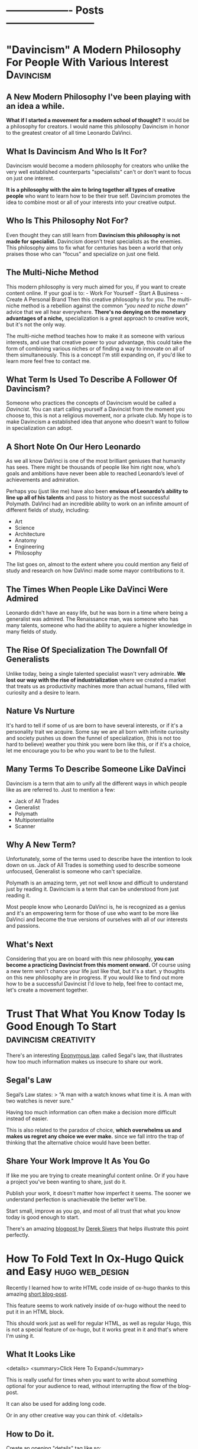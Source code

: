 #+HUGO_BASE_DIR:~/hugo/santiyounger-website
#+hugo_weight: auto
* ------------------- Posts --------------------------
* "Davincism" A Modern Philosophy For People With Various Interest :Davincism:
  :PROPERTIES: 
  :EXPORT_HUGO_SECTION: posts
  :EXPORT_FILE_NAME: davincism
  :EXPORT_DATE: 2020-08-05
  :CUSTOM_ID: Davinci-200803
  :END: 
** A New Modern Philosophy I've been playing with an idea a while.
   *What if I started a movement for a modern school of thought?* It would be a philosophy for creators. I would name this philosophy Davincism in honor to the greatest creator of all time Leonardo DaVinci. 

** What Is Davincism And Who Is It For?
   Davincism would become a modern philosophy for creators who unlike the very well established counterparts "specialists" can't or don't want to focus on just one interest. 

   *It is a philosophy with the aim to bring together all types of creative people* who want to learn how to be their true self. Davincism promotes the idea to combine most or all of your interests into your creative output. 

** Who Is This Philosophy Not For?
   Even thought they can still learn from *Davincism this philosophy is not made for specialist.* Davincism doesn't treat specialists as the enemies. This philosophy aims to fix what for centuries has been a world that only praises those who can "focus" and specialize on just one field. 

** The Multi-Niche Method
   This modern philosophy is very much aimed for you, if you want to create content online. If your goal is to: - Work For Yourself - Start A Business - Create A Personal Brand Then this creative philosophy is for you. The multi-niche method is a rebellion against the common /"you need to niche down"/ advice that we all hear everywhere.
   *There's no denying on the monetary advantages of a niche,* specialization is a great approach to creative work, but it's not the only way.

   The multi-niche method teaches how to make it as someone with various interests, and use that creative power to your advantage, this could take the form of combining various niches or of finding a way to innovate on all of them simultaneously. This is a concept I'm still expanding on, if you'd like to learn more feel free to contact me. 
 
   # add contact 
 
** What Term Is Used To Describe A Follower Of Davincism? 
   Someone who practices the concepts of Davincism would be called a /Davincist./ You can start calling yourself a Davincist from the moment you choose to, this is not a religious movement, nor a private club. My hope is to make Davincism a established idea that anyone who doesn't want to follow in specialization can adopt.

** A Short Note On Our Hero Leonardo
   As we all know DaVinci is one of the most brilliant geniuses that humanity has sees. There might be thousands of people like him right now, who’s goals and ambitions have never been able to reached Leonardo’s level of achievements and admiration.

   Perhaps you (just like me) have also been *envious of Leonardo’s ability to line up all of his talents* and pass to history as the most successful Polymath. DaVinci had an incredible ability to work on an infinite amount of different fields of study, including: 

   - Art 
   - Science 
   - Architecture 
   - Anatomy 
   - Engineering 
   - Philosophy


   The list goes on, almost to the extent where you could mention any field of study and research on how DaVinci made some mayor contributions to it.
 
** The Times When People Like DaVinci Were Admired 
   Leonardo didn't have an easy life, but he was born in a time where being a generalist was admired. The Renaissance man, was someone who has many talents, someone who had the ability to aquiere a higher knowledge in many fields of study.

** The Rise Of Specialization The Downfall Of Generalists 
   Unlike today, being a single talented specialist wasn't very admirable. *We lost our way with the rise of industrialization* where we created a market that treats us as productivity machines more than actual humans, filled with curiosity and a desire to learn.

** Nature Vs Nurture
   It's hard to tell if some of us are born to have several interests, or if it's a personality trait we acquire. Some say we are all born with infinite curiosity and society pushes us down the funnel of specialization, (this is not too hard to believe) weather you think you were born like this, or if it's a choice, let me encourage you to be who you want to be to the fullest. 

** Many Terms To Describe Someone Like DaVinci
   Davincism is a term that aim to unify all the different ways in which people like as are referred to. Just to mention a few:

   - Jack of All Trades
   - Generalist
   - Polymath
   - Multipotentialite
   - Scanner

** Why A New Term?
   Unfortunately, some of the terms used to describe have the intention to look down on us. Jack of All Trades is something used to describe someone unfocused, Generalist is someone who can't specialize. 

   Polymath is an amazing term, yet not well know and difficult to understand just by reading it. Davincism is a term that can be understood from just reading it. 

   Most people know who Leonardo DaVinci is, he is recognized as a genius and it's an empowering term for those of use who want to be more like DaVinci and become the true versions of ourselves with all of our interests and passions.

** What's Next 
   Considering that you are on board with this new philosophy, *you can become a practicing Davincist from this moment onward.* Of course using a new term won't chance your life just like that, but it's a start. y thoughts on this new philosophy are in progress. If you would like to find out more how to be a successful Davincist I'd love to help, feel free to contact me, let's create a movement together.
**  COMMENT 
**** Blog Post properties  
     first draft written in <2020-07-31 Fri>
**** blog post Todo
***** links add links for the Multi Hyphened Method add links for Refuse To Choose
**** Index Card Notes Used # [[file:20200718095121-polymath.org][polymath]] # [[file:24,0-multipotentialite.org][multipotentialite]] # [[file:24,1-multipotentialite_Davinci.org][multipotentialite example DaVinci]] Consulting call
* Trust That What You Know Today Is Good Enough To Start :davincism:creativity:
  :PROPERTIES:
  :EXPORT_HUGO_SECTION: posts
  :EXPORT_FILE_NAME: trust_what_you_know
  :EXPORT_DATE: 2020-08-06
  :END:
  There's an interesting [[#eponymous-200806][Eponymous law]]. called Segal's law, that illustrates how too much information makes us insecure to share our work.
** Segal's Law
   :PROPERTIES:
   :CUSTOM_ID: segals-law-200806
   :END:
 Segal’s Law states:
> “A man with a watch knows what time it is. A man with two watches is never sure.”

 Having too much information can often make a decision more difficult instead of easier.

 This is also related to the paradox of choice, *which overwhelms us and makes us regret any choice we ever make.* since we fall intro the trap of thinking that the alternative choice would have been better.
 
** Share Your Work Improve It As You Go
  If like me you are trying to create meaningful content online. Or if you have a project you've been wanting to share, just do it.

  Publish your work, it doesn't matter how imperfect it seems. The sooner we understand perfection is unachievable the better we'll be.

  Start small, improve as you go, and most of all trust that what you know today is good enough to start.
  
  There's an amazing [[https://sive.rs/infinity][blogpost ]]by [[https://sive.rs][Derek Sivers]] that helps illustrate this point perfectly. 

* How To Fold Text In Ox-Hugo Quick and Easy                   :hugo:web_design:
  :PROPERTIES:
  :EXPORT_HUGO_SECTION: posts
  :EXPORT_FILE_NAME: folding_website_sections
  :EXPORT_DATE: 2020-08-07
  :CUSTOM_ID: folding-200807
  :END:
 # collapse and expand,
 # better title: How to make collapsable text in HTML
Recently I learned how to write HTML code inside of ox-hugo thanks to this amazing [[file:~/Zotero/storage/289Z3CW7/hugo-raw-html-shortcode.html][short blog-post]].

This feature seems to work natively inside of ox-hugo without the need to put it in an HTML block.

This should work just as well for regular HTML, as well as regular Hugo, this is not a special feature of ox-hugo, but it works great in it and that's where I'm using it.

** What It Looks Like
   
 <details>
 <summary>Click Here To Expand</summary>
 
This is really useful for times when you want to write about something optional for your audience to read, without interrupting the flow of the blog-post.

It can also be used for adding long code.

Or in any other creative way you can think of.
 </details>
 
** How to Do it.
 Create an opening "details" tag like so:
#+BEGIN_SRC
<details>
#+END_SRC 

Define the text you want it to show with "summary" tag like so:
#+BEGIN_SRC
<summary>
#+END_SRC 
write what you want to display as a folding title and then close the "summary" tag.

#+BEGIN_SRC
</summary>
#+END_SRC 
Insert all the text you want to insert.

And then close the "details" tag.

#+BEGIN_SRC
</details>
#+END_SRC 

** This Is How The Code Would Look Like


    #+BEGIN_SRC
    <details>
    <summary>Write What You Want To Display Here</summary>
   The content you want to unfold goes in here.
    </details>
  #+END_SRC

** And This Is What It Would Look Like For The User
   <details>
   <summary>Write What You Want To Display Here</summary>
   
  The content you want to unfold goes in here.
   </details>

   Of course you get the benefits of using this feature when the content inside of it is longer and worth unfolding.

   The following is [[https://hipsum.co][Hipster Ipsum]] it's like Lorem Ipsum but hipster, unfold at your own risk!
   <details>
   <summary>Hipster Ipsum</summary>
   
   Fanny pack squid ramps, hammock blog 90's portland shaman poutine shabby chic craft beer.
   
 Activated charcoal taxidermy pork belly chia godard pickled franzen unicorn bushwick adaptogen flannel sriracha. 

Copper mug pop-up chicharrones umami, woke godard shaman four dollar toast art party twee PBR&B knausgaard yuccie post-ironic. 

Truffaut chambray vape, sriracha cred man braid sartorial live-edge direct trade. Squid woke hoodie letterpress normcore biodiesel.
   </details>
 
  That's all folks, hope you found this helpful.

* Eponymous Law
:PROPERTIES:
:EXPORT_HUGO_SECTION: posts
:EXPORT_FILE_NAME: eponymous
:CUSTOM_ID: eponymous-200806
:END:
   Eponymous law refers to a  concept that is named after a person, place or thing. Perhaps the most common example is *Murphy's Law:*
> "Anything that can go wrong will go wrong".
   
 
There are several amazing laws like this.


This page is my work in progress place to link to different eponymous laws mentioned in my blog.
 - [[*Segal's Law][Segal's Law]]
  
* -----------------Main Pages------------------------
* About
  :PROPERTIES:
  :EXPORT_HUGO_SECTION: ./
  :EXPORT_FILE_NAME: about
  :EXPORT_DATE: 2020-08-02
  :END:
  
Hey my name is Santi.
 [[file:../static/about/about-me-1-big.jpg]]

I am a Jack of All Trades with several interests. Yet they all have one thing in common.
I learn to create and I create so that I can learn.

Here are some of my top interests:

- Stoic Philosophy
- Note Taking Systems
- Polymath
- Web-Design
- Linux
- Film-making 
- Animation
- Photography
- Constructed Languages
- Street Magic
 
here's a quick list of weird ways to describe myself.

- Lover of wisdom
- Ideas aficionado
- Obsessive learner
- Devoted life-liver
- Creativity enthusiast
- Lifestyle philosopher
- And a learn as you teach kind of guy

If That Didn't Make You Roll Your Eyes, Wait There's More...
I could tell you:

- what I studied
- where I'm from
- where I live
- etc...
 
At the end of the day none of those things define who I am.

** The Way We Introduce Ourselves Is Based On Boring Tags
 Yes, we can describe the boring stuff if we wish, but most of those tags are things we do, they are not who we are.

 So if you are going to use tags, then make them interesting.

 Write something ridiculously epic.

*** I am a ---(fill in epic list)---
 I challenge you to write a ridiculous description like the one I made. Send me an email and introduce yourself that way.


 Name the subject line of the email:
 Epic Intro ---Insert your name---

* 
  :PROPERTIES:
  :EXPORT_HUGO_SECTION: ./
  :EXPORT_FILE_NAME: _index
  :EXPORT_DATE: 2020-08-02
  :END:
 Hey There, my name is Santi, you can make the most of this website by exploring different categories below.
** [Davincism]({{< relref "tags/davincism" >}})
   
   <details>
   <summary>What is This Category About?</summary>
   
In this Category I explore what it's like to be *A Jack of All Trades in a Specialized World.* Davincism is a term I use to bring together those of us who want to become modern versions of Leonardo DaVinci.

*** What You'll Learn
 I share what I've learned on how to successfully manage multiple projects, passions and income streams. My aim is to help yo be more of you who truly are.
   
 Explore this category:
[Davincism]({{< relref "tags/davincism" >}})
    </details>

** [Web-Design]({{< relref "tags/web-design" >}})
   <details>
   <summary>What is This Category About?</summary>
  
   Just like more people, I've gone through all times of platforms to design websites. I am finally happy using an amazing set-up with hugo.
   
 Explore my thoughts on 
[Web-Design]({{< relref "tags/web-design" >}})
    </details>
   
    </details>
** [Creativity]({{< relref "tags/creativity" >}})
* Podcast
  :PROPERTIES:
  :EXPORT_HUGO_SECTION: ./
  :EXPORT_FILE_NAME: podcast
  :END:
** [[#creative-stoic-200831][The Creative Stoic Podcast]]
 # ** [The Creative Stoic Podcast]({{< relref "creative" >}})
* The Creative Stoic Podcast
  :PROPERTIES:
  :EXPORT_HUGO_SECTION: /creative-stoic
  :EXPORT_FILE_NAME: pod_creative
  :CUSTOM_ID: creative-stoic-200831
  :END:
  
  {{< rawhtml >}} 
    <p id="pod-apps"><a href='https://podcasts.apple.com/us/podcast/time-flies-philosophy-podcast/id1406127427'>iTunes</a> // <a href='https://open.spotify.com/show/1DNVq7jHDb2OmTgsGvXdlp'>Spotify</a> // <a href='https://podcasts.google.com/?feed=aHR0cHM6Ly9hbmNob3IuZm0vcy81MjY0NGY0L3BvZGNhc3QvcnNz'>Google Podcasts</a> //<a href='https://anchor.fm/time-flies/'>Anchor &amp; More</a></p><hr>
    
    The overlap between Stoic philosophy and creativity.

My mission will not end until philosophers become creative and creatives become philosophers.
* Contact Me
  :PROPERTIES:
  :EXPORT_HUGO_SECTION: ./
  :EXPORT_FILE_NAME: contact
  :END:
  
  {{< contact-form >}}

  {{< social >}}
* Now
   :PROPERTIES:
   :EXPORT_HUGO_SECTION: ./
   :EXPORT_FILE_NAME: now
   :END:
** Rebuilding My Website
I've been working for the past month on rebuilding this website. It used to be hand-coded on pure HTML and CSS, but the time it took me to maintain that system was not sustainable.

Now I'm super happy with my new set up. (which is still under construction.)

I use [[https://orgmode.org/][Org mode]] in [[https://www.spacemacs.org/][Spacemacs]] to write and organize everything. I export everything to this website with [[https://ox-hugo.scripter.co/][ox-hugo]], with the help of the [[https://gohugo.io/][Hugo]] theme called [[https://themes.gohugo.io/hugo-theme-color-your-world/][Color Your World]].

If you want to learn more about how I use this tools feel free to send me a message.

** Previous Updates
    {{< rawhtml >}}
  <details>
  <summary>Previous Updates: 2019 December</summary>
  {{< youtube gwzT5rV-404 >}}
    <h2>Creations</h2>
    <ul>
    <li>Writing and editing daily.</li>
    <li>Learning HTML and CSS to build my own website (this one). </li>
    <li>Building an epic, unconventional newsletter for you (Coming soon).</li>
    <li>Filming and editing videos for YouTube (Coming soon &#128284;).</li>
    <li>Editing podcast interviews.</li>
    <li>Working on a secret epic side-project for modern Stoics.</li>

    </ul>
    <h2>Personal</h2>
    <ul>
    <li>Just finished my Master&#39;s degree. No more University ever again!</li>
    <li>Dedicating 95% of my day to everything mentioned above.</li>

    </ul>
    <h2>Struggles</h2>
    <ul>
    <li>I have too many ideas, not enough time and money to achieve them all.</li>
    <li>I&#39;ve been unsuccessfully applying for jobs for months. </li>

    </ul>
    <p><em>(I need a day job to help sustain everything I&#39;m creating, until I can make a living out of what I create.)</em></p>
    <ul>
    <li>I want to achieve it all at once.</li>

    </ul>
    <h2>Learning</h2>
    <ul>
    <li>Reading &#39;Perennial Seller&#39; by Ryan Holiday.  <sup> <a href='http://perennialseller.com/'>&#128213;</a> </sup></li>
    <li>Going through Sean Wes&#39; amazing online courses. <sup> <a href='https://seanwes.com/membership/'>&#128187;</a></sup></li>
    <li>Almost done reading &#39;Head First HTML and CSS&#39;. <sup> <a href='https://www.oreilly.com/library/view/head-first-html/059610197X/'>&#128211;</a></sup></li>
    <li>Just finished &#39;Walden&#39; by Thoreau. Still need to organize notes. <sup> <a href='https://www.walden.org/thoreau/'>&#128215;</a> </sup></li>
    <li>I need to re-watch &#39;The Dead Poet Society&#39; it&#39;s a beautiful film. I&#39;ve been watching clips of it on YouTube. <sup> <a href='https://www.youtube.com/watch?v=H2xX_jf5qAI'>&#128252;</a></sup></li>
    <li>About to start reading &#39;The Dip&#39; by Seth Godin. <sup> <a href='https://seths.blog/category/the-dip/'>&#128216;</a> </sup></li>

    </ul>
    <hr />
    <p>&nbsp;</p>
    <p>This is a Now page inspired by the amazing Derek Sivers&#39; project <a href='https://nownownow.com/about'>&#128223;</a></p>
  {{< /rawhtml >}}

  </details>
* ----------------- Drafts --------------------------
* TODO Philosopher's Walk 30 Day Challenge
:PROPERTIES:
:EXPORT_HUGO_SECTION: posts
:EXPORT_FILE_NAME: walk-think
:CUSTOM_ID: eponymous-200806
:END:
** Day 1
  - after-walk mood: 7.5
  - distance (km): 1.2
  - distance (mi): 0.75
  - duration (mins): 25
  - pre-walk mood: 6
  - mood improvement %: 15
  - type: alone
   
***  code
#+BEGIN_SRC elisp     
pre-walk mood: 6
after-walk mood: 7.5
distance (km): 1.2
distance (mi): 0.75
duration (mins): 25
mood improvement %: 15
type: alone
#+END_SRC 


    I just got back from my first walk. It was an awesome experience I can't remember the last time I walked for it's own sake.
   I usually walk for one of the following purposes:

   - to get somewhere
   - dog walk

** Day 2 
   I had a bit of a stressful walk, it started alright and it was great to be out after a busy day. In the middle of the walk I remembered I need to sort out some freelance tax stuff urgently, so I was anxious to go back home quickly to sort it out.

Thankfully, since I was walking my dog Zizu with my girlfriend I had a nice talk with her and did the best to relax. Now that I am hope I sorted taxes out and feel a better. I can't wait for tomorrow's walk though.
** Day 3
   Walk in nature with girlfriend, mom and my dog Zizu, amazing experience much needed.
** Thoughts
   I didn't try to purposefully think about any problem in particular. Naturally my urge to turn everything I do into some creative idea lead me down a strange path.

I wanted to do this 30 day walk challenge to build the habit of walking. I thought it would be cool to write a blogpost about my experience.
This quickly got out of control into the following thoughts.

- I can track my daily thoughts
- I can measure data on things like time, distance
- I can go even further, tracking my mood per day

  It quickly got out of hand into the full fledged blogpost that you are reading right now.
 
** Rules
  - No phone allowed
  - Most walks in the week need to be alone
   
    
** COMMENT
*** Process to import properties
:stats-example:
 pre-walk mood: 6
 after-walk mood: 7.5
 distance (km): 1.2
 distance (mi): 0.75
 duration (mins): 25
 mood improvement %: 15
 type: alone
 :end:

put numbers in table in notion, export it as md and then remove the numbers if needed. 

* TODO Found my tool for teaching 
  I've been obsessed about creating an advanced note-taking system. This is more than simple notes, it's a knowledge base for creative people.

I've spent the past couple of years exploring all types of apps and tools. Like most people I've gone through using things such as EverNote, OneNote and all these popular apps. After going hardcore into finding something more powerful I ended up learning everything I could about power user tools made for programmers such as Vim and Emacs.

I'm actually building this website from emacs (more specifically Spacemacs with hugo and ox-hugo) I've come a long way. 

I've come to a place where I use tools such as the all powerful org-mode in emacs with the most powerful package called org-roam. Now that I've come to the point where I want to teach everything I know for someone who wants to build a powerful knolwdge base out of their notes, I realize the huge task it would be to teach tools such as vim and emacs. 

I've been exploring tools that offer power user features, but are also user friendly for someone starting out.

I've been looking for the following essential features:

- Future Proof (You own your files)
- Vim Keybindings (Power user shortcuts to never touch the mouse)
- Interconnection of notes (For building a non-hierarchical system which replicates the way our brain works
- bidirectional linking (backlinks)

I think I finally found the tool I'll use to teach everything I know to creative people who are non-programmers who want to become power users when it comes to building their second brains, digital garden or personal wiki.

The tools is Obsidian. You'll be hearing more about my lunch course teaching everything I know using this amazing tool.

* TODO Can We Go Back To A Better Internet?
  :PROPERTIES:
  :EXPORT_HUGO_SECTION: posts
  :EXPORT_FILE_NAME: modern_internet
  :EXPORT_DATE: 2020-08-06
  :EXPORT_HUGO_CUSTOM_FRONT_MATTER: :summary Writing hugo post in Emacs org.
  :END:
  In open-source software there's the idea of rollback version, this means that if you use a particular software and the developers make version 2.0 you have the choice to go back to version 1.0 if you want to.

Imagine what it would be like if we could do that with the internet as a whole. I'm talking about a point in time where you could watch a video online without being advertised and click-baited every 5 seconds.

** Internet Version 1.0

Internet v.10 consist of a time where you could search for something online without ending up with the feeling that you are doing everything wrong,* and that your life we'll forever be a mess if you don't get a personal coach.
 
*What if we went back to this Internet version 1.0, would that make a better world?*

 I'm not sure, it wouldn't allow so many people to seek independance by starting their online businesses. The Internet back there wasn't the interconnected web of knowledge that now is.

Perhaps the lack of mentally destructive social media is the best feature of version 1.0
 
** Internet Version 2.0

    Version 2.0 is a money making machine, if you want to find blogs that are made for the love of knowledge and sharing thoughts, you might have to make your way to the depths of the Internet, in order to find something great. *Most online content is made with the intention to be monetized.* 

** What Can We Do About It?
I am no exception to some inherent parts of version 2.0. I want to share what I create, *I want to help people who are interested in the same things as I am, and I want to be more independent.* 

Creating content online and finding an ethical way to monetize it, is a great feature to empower people to create. Unfortunately there's a lot of ways in which this can go wrong.

** We Can't Go Back To Version 1.0, So What Can We Do?

 Perhaps we'll never be able to roll-back to version 1.0, so we might as well talk about how to improve our use of version 2.0

 This is something that I'm still trying to find out, some of the questions that content creators must as are:
 
** Questions For Creators

 - How can I build a brand founded on trust?
 - How can I be more authentic with my work?
 - If I want to make a living out of this, how can I make it in an ethical way?
 
** Questions Consuming Online Content
 - Am I getting value from the content I consume online?
 - Is the Internet helping me achieve what I want, or is it distracting me too much?
 - Do I feel empowered by my use of the Internet, or am I constantly feeling inadequate?
   

  Only by asking better questions can we merge version 1.0 and 2.0 together, into something that benefits as, both as creators and learners.

** Inspiration For This Post
  
 I was going through [[https://www.taniarascia.com/another-website-redesign/][Tania Rascia's]] amazing blog and I came across [[https://www.taniarascia.com/another-website-redesign/][this blogpost]] in it she talks about how the old Internet used to be. She also talks about delivering free content without ads to an audience, just because she loves to create.

 I think here philosophy on content creation is admirable, a lot of her content is on web-development and programming, if you are interested in that kind of awesome stuff, I highly recommend [[https://www.taniarascia.com/another-website-redesign/][checking out her website.]]
* TODO How To Add HTML To Your Hugo Website  
  :PROPERTIES:
  :EXPORT_HUGO_SECTION: posts
  :EXPORT_FILE_NAME: html_in_ox_hugo
  :EXPORT_DATE: 2020-08-07
  :CUSTOM_ID: html-in-ox-hugo-200807
  :END:
    
 Ever since I decided to redesign my website with ox-hugo, my mind has been blown.

I've had to work with a couple of workarounds to do exactly what I need.

Among this things I wanted to find a way to include HTML into my org-file.

Initially I thought I'd be able to get away with the following due to org-mode functionality.

~#+BEGIN_SRC HTML~

I'd write HTML code in between this tags.

~#+END_SRC~


*Of course this didn't work* since ox-hugo exports to markdown and markdown doesn't support this feature.

** How To Do It?

I wasn't able to find anything in the documentation, but thanfully I stambled upon an amazing [[file:~/Zotero/storage/289Z3CW7/hugo-raw-html-shortcode.html][short blog-post]], which taught me exactly how to include HTML. This tutorial is made with Hugo using Markdown, thankfully it works exactly the same for ox-hugo without any extra steps.

The following steps are fully attributed to the author of the blogpost [[https://anaulin.org][Ana Ulin]], so thanks to Ana for this.

The way to do it is how to your hugo directroy 
in my case I have mine in

/home/user/hugo/santiyounger

go to layouts

in there create a new folder called "shortcode"

then create a file and call it rawhtml.html 

edit the file with your favorite editor ;) 
and add the following to it:

#+BEGIN_SRC
<!-- raw html -->
{{.Inner}}
#+END_SRC 

now go to your org mode file where you edit your ox-hugo webiste.

Choose a place where you want to insert some HTML
open the HTML with:

~{{< rawhtml >}}~
and end it with:
~{{< /rawhtml >}}~

# I need  to define <code> inside my css to achieve this

 I found this extremely useful for migrating my old blog-posts into this new ox-hugo website set-up, since most of my old content was formatted in in HTML. 
 
Of course the reason why you might need this is to work with css. Which is one of the biggest reasons to set this up.

 
# the blog supports webmentions, I'll do this once website is live.
* TODO 60-Minute Consulting On Your Project
  :PROPERTIES:
  :EXPORT_HUGO_SECTION: posts
  :EXPORT_FILE_NAME: consulting
  :END:
If you want to [[*Let's Do It][schedule an hour]] to discuss your projects and ideas I'd love to be of service.

- Productivity Systems
- Business Ideas
- Content Creation Advice

  # this is inspired from  https://joelhooks.com/consult
** Specific Topics
I am a Jack of Trades, with a holistic mixture of interests, ranging from practical philosophy to computer nerdy stuff.

 If you've found my website thanks to a very specific interest, then I can help you with that too.

*Some Examples Are:*
- Note-Taking Systems
- Web-Design
- Being a Successful Jack of All Trades

** Frequently Asked Questions
**** I'd Love To Hire You, But I Don't Have To Time To Schedule A Call?
I get you, our lives get busier and busier, part of what I can help you with is develop strategies to use your time more efficiently, so that you can free your time to achieve your goals.

If you'd like to hire me, but don't have time for a video call, then reach out to me, *we can plan an email based consulting method that fits with your schedule.*
**** What Types of Topics Will We Cover?
My objective is to help you achieve your goals, we'll talk about the problems you'd like to solve for your own projects. 

Where I can contribute most is in providing ideas, resources, tools and the mindset needed to help you create a system that will allow you to go where you want to go.   

**** Who is This For?
I love to work with creative people with all types of interesting projects. 

I particularly love working with other Jacks of All Trades, people who have ideas for several side projects, or want to find a way to make several projects work all at once.    

** Let's Do It
   :PROPERTIES:
   :CUSTOM_ID: consulting-form-200808
   :END:
  
*Just Send Me A Message Explaining What I can Help You With* 

After reading your application. I'll provide scheduling options and custom pricing depending on your particular needs.

  {{< contact-form >}}
  
* TODO Work life Balance
:PROPERTIES:
:EXPORT_HUGO_SECTION: posts
:EXPORT_FILE_NAME: work_life_balance
:EXPORT_DATE: 2020-08-01
:EXPORT_HUGO_CUSTOM_FRONT_MATTER: :summary Writing hugo post in Emacs org.
:END:
** Intro
  Why are we encouraged to separate life and work?
It makes sense on the surface, but why should they be so separate?

Is it healthy to devide ourselves into two?
Should we then have two moralities? The Professional one, and the individual one?

** Why is work life balance such a popular concept
Work life balance is a side effect of a society that doesn't enocurage us to do what we love for a living, nor does it push us to show more of who we are into our work.

Therfore we are often encpuraged to divide our proffessional lives from our personal one. 

** Modern enterprise
Thankfully there are a lot of companies, that have started to wake up to the fact that their employees are humans, but here in Ecuador South America where I live, I think this reality is still very distant.
** Falling victim for the system
If you've fallen victim of the system, then you must abosilutly separate your work from your life, to remain mentally sane, but what if you want to find a way to integrate more of who you are into the work that you do?

** enjoying work
It might sound insensite to say this, but shouldn't we strive for enjoying our work for it's own sake rather than to simply make money to survive. Granted there's a lot of people in the world who still need to work really hard so that they can put a bread in the table, that is a reality, but there's a lot of people just strive for what other people want (money and fame) rather than search for fullfilment into ones work.

If you want to integrate more of who you are into your work, you are not alone, let's figure out what steps to take.

** Sciene and energy to work
In thermochemistry there's a difference between exergonic and endergonic reaction:

**Exergonic:** You need to keep adding energy to keep the process running.
**Endergonic:** The process continues after it's been triggered and even generates energy of it's own.
This is the difference between:

*Being Pulled vs Pushing Forward*

Being pulled forward to do our work through a satisfying process.

** Independance
   I've studied a lot of practical philosophy, mostly Stoicism and I've learned that the main reason why we suffer is when we try to control what's outside of our control.
   
It doesn't matter who you work for, as long as you work for someone else, you are putting a lot of your time in someone else's hands. Not every job is bad, perhaps you are one of the lucky few who works in an amazing evironment, but I believe that for most people the solution is to put more of your work into your own hands.

This isually implies finding a way to be more independant. Freelance, starting a business, coaching, writting and many other things might be the solution towards more autonomy.

Yet all of this things are scary. Finding a way to find fiancial autonmy is a process for which one blog post will not suffice.

One of the best resources I've ever found on the transition between day job towards autonomy is a book by one of my mentors Sean Wes overlap
# link overlap 

** Blog Post info
*** Blog Post properties
    first draft written in
    <2020-07-31 Fri>
*** blog post Todo 
**** links
     link overlap
*** Index Card Notes Used
    # [[file:5,0-let_the_work_carry_you_forward.org][Let the Work Carry You Forward]
* TODO Episode 54
  :PROPERTIES:
  :EXPORT_HUGO_SECTION: creative
  :EXPORT_FILE_NAME: tcs_ep_54
  :END:
  
  {{< rawhtml >}} 
  <iframe src="https://anchor.fm/time-flies/embed/episodes/54--The-Philosophy-Behind-Time-Tacking-eemm3i" height="102px" width="400px" frameborder="0" scrolling="no"></iframe>
  {{< /rawhtml >}} 
  
  {{< rawhtml >}} 
    <!--- hEADING-->
    <p id="section-title">The Creative Stoic Podcast</p><hr>
    <p id="pod-apps"><a href='https://podcasts.apple.com/us/podcast/time-flies-philosophy-podcast/id1406127427'>iTunes</a> // <a href='https://open.spotify.com/show/1DNVq7jHDb2OmTgsGvXdlp'>Spotify</a> // <a href='https://podcasts.google.com/?feed=aHR0cHM6Ly9hbmNob3IuZm0vcy81MjY0NGY0L3BvZGNhc3QvcnNz'>Google Podcasts</a> //<a href='https://anchor.fm/time-flies/'>Anchor &amp; More</a></p><hr>


    <p id="section-title">&#35;54 -The Philosophy Behind Time Tacking<p>


<div class="pod-container">
	<iframe src="https://anchor.fm/time-flies/embed/episodes/54--The-Philosophy-Behind-Time-Tacking-eemm3i" height="102px" width="400px" frameborder="0" scrolling="no"></iframe>
</div>

<article>
<p><strong>Time tracking is one of those things that can drastically improve our productivity level.</strong> Yet, not enough of us do it. In this episode I talk about the advantages of time tracking and why you should do it.</p>
<p><strong>I recommend </strong><a href="https://toggl.com/">Toggl</a> <strong>my tool of choice when it comes to efficient time tracking.</strong></p>
</article>
{{< /rawhtml >}} 

Episode 1
* TODO Episode 1
  :PROPERTIES:
  :EXPORT_HUGO_SECTION: creative
  :EXPORT_FILE_NAME: tcs_ep_1
  :END:
  test
Episode 1
* TODO Keeping Track of Words, and writing as a habit 
  
# Show table of contents for someone olny here for notion, write a heads up on skipping sections

In 2018 I was inspired by [[https://seanwes.com/about/][Sean McCabe]] to write more, way more. His philosophy entails that *writing is the process where any form of creation begins.* 

** It All Starts With Writing 
   
It doesn't matter what you do, whether that's blogging, video-editing, art or any other creative field it all starts with writing.

If you want to make a film you have to write a script. If you want to give a talk you have to write it first.

It starts with writing and before that that it starts with a solid system of note-taking.

"Notes aren't a record of my thinking process. They are my thinking process."

–Richard Feynman

# give more examples
** Are There Any Exceptions Where Writing Can Be Skipped?

 Most outputs of creative expression start with writing. But you may ask. What if I make YouTube videos can't I just skip the writing part? Yes, you can, but the quality of your thinking and of your outcome will drastically improved if you at least outline what you'll say. 

 It's the same thing for podcasting for instance. I've done over 50 episodes on Stoic Philosophy for my main podcast. A lot of the old episodes where unscripted, but the quality of my thoughts and ideas are far superior when I at least outline my thinking process.

 I'd love to expand on the advantages of writing as part of your creative process, but that is part of a further conversation I wish to follow.
 # link to other articles or tags 
   
*** Writers Write   
 Painters paint, photographers take photos and writers write. You don't need to call yourself a writer in order reap its benefits. If I already convinced you that writing is the place where your creative process starts then now we must talk about quantity and quality.

*** Quantity Produces Quality
 A lot of us often debate about quality vs quantity, it's a common debate we don't want to sacrifice the quality of our work because we fear we'll be seen as bad creators. Truth is that quantity produces quality. The more you do something the better you'll get at it.

 The more you write the better of a writer you'll become, the more of your work you put out there for others to observer, the more productive feedback you'll get and the faster you'll improve.
   
*** Why Track The Amount Of Words I Write?
   
 Is it necessary to track the amount of words you write, per day, month year or even decade? The way I see this is as a motivational tool, a reminded that I'm putting the work. Whenever I feel demotivated or frustrated at my work at least I can see how many words I've written in the months so far and feel a sense of motion towards my goals.

 # write more about the nerdiest of tracking data as a fun hobby
*** Tracking Daily Word Count
 Considering that you've been convinced of the advantages of tracking your daily word count, now it's time to consider how to achieve this.

 - Spacemacs
 - Notion
 
*** What is Spacemacs?
   Spacemacs is a combination of the 2 most powerful tools created by humans, this are Vim and Emacs. This programs are most commonly used by programmers, but writers and content creators are really missing out, unfortunately it takes a learning curve, but once you learn the power of this tool, there's no going back. Your productivity level will sky rocket.

 The fact that it's open source and free means that everything you write in it is 100% yours. Since it relies on writing in plain text, you can be sure that everything you write today is accessible to you in the coming 50 years and more.

 # plug consulting on spacemacs for writers

 # write about spacemacs as a replacement to scriviner 
   
*** What Is Notion?
 Notion is a note-taking app with infinity functions such as
 - Content Management System
 - Air-tables (spreadsheets on steroids)
 - Task Manager
 
 In some ways it's a user friendly version of the power-tools I mentioned above like Emacs and Spacemacs, but with some amazing features that makes it 10x more accessible to beginners and even useful for power users.

 The reasons to use Notion instead of spacemacs is

 - for collaboration with others.
 - Spreadsheets on steroids
 
  With the function of spreadsheets on steroid (called databases in notion) we can make a table to keep track of our daily words and create formulas to get words per week, month, year.
 
*** Using your writing app to keep track of word count   

 How does this process look like on daily basis.

 1. I write my content
 2. I create a temporary document called word count
 3. I copy past what I write on the day to my word count document
 4. I write down in Notion the word count number at the end of the day.
 
 I do this in spacemacs, my process involves a power feature of spacemacs called org-capture, while allows to quickly send text to a specific document.

 At the end of the day I see how many words I've pasted into this temporary document. I write down the final number and delete the file to have it read for the next day.

   
  # spacemacs consulting
 # notion consulting

*** Common Issues
   
 There's still one common issue that I'm working on solving with this current workflow. 
 What if I'm editing and adding new words to a previous piece of work?

 Then the word count isn't so obvious, it would be hard to keep track of which words were written today and which one's where written in a previous day.

 I'm sure that spacemacs has either a function, package or way to track daily words. Even if there's nothing pre-made as I improve my skill to write code (elisp) I can configure something that works for me.

 In the meantime I am okay with having my daily word count being inexact and mostly an approximation, at least for now.


*** But Wait I don't use Spacemacs?
   
 Spacemacs is like I mentioned before a power user tool that will completely change the way you think about inputting text into your computer. Writers can have drastic benefits by learning to use it.

 Yet I must admit I did have to spend hour on end in order to learn how to use it. I got myself deeper into programming and configuring things to my liking, it quickly became an obsession. 

 # If it still calls your attention I currently offer consulting for


 # plug Zettlr and consulting stuff / online course

*** COMMENT
    Additional subheadings
**** Using Notion to optimize the process
**** Documenting The Process
   
* ----------------- Tests ---------------------------
* TODO Test
:PROPERTIES:
:EXPORT_HUGO_SECTION: posts
:EXPORT_FILE_NAME: test
:EXPORT_DATE: 2020-09-02
:END:
** Time Tracking
** DONE Episode 11                                              :timetracked:
*** Tracking Working Time
  #+BEGIN: clocktable :scope subtree :maxlevel 2
  #+CAPTION: Clock summary at [2020-09-03 Thu 08:48]
  | Headline       | Time       |      |
  |----------------+------------+------|
  | *Total time*   | *1d 10:11* |      |
  |----------------+------------+------|
  | JSP Project    | 1d 10:11   |      |
  | \_  Episode 11 |            | 2:51 |
  | \_  episode 17 |            | 3:17 |
  | \_  Episode 19 |            | 3:32 |
  | \_  Episode 16 |            | 2:40 |
  | \_  Episode 13 |            | 3:03 |
  | \_  Episode 15 |            | 2:29 |
  | \_  Episode 20 |            | 2:26 |
  | \_  Episode 18 |            | 1:43 |
  | \_  Episode 25 |            | 2:44 |
  | \_  Episode 24 |            | 2:09 |
  | \_  Episode 21 |            | 2:43 |
  | \_  Episode 27 |            | 2:19 |
  | \_  Episode 26 |            | 2:15 |
  #+END:
*** Episode 11 
  #+BEGIN: clocktable :scope subtree :maxlevel 3
  #+CAPTION: Clock summary at [2020-09-03 Thu 08:51]
  | Headline                               | Time   |      |      |
  |----------------------------------------+--------+------+------|
  | *Total time*                           | *2:51* |      |      |
  |----------------------------------------+--------+------+------|
  | \_  Episode 11                         |        | 2:51 |      |
  | \_    Tracking Working Time            |        |      | 1:51 |
  | \_    Tracking Render and Loading Time |        |      | 1:00 |
  #+END:
* ------------- Templates --------------------------
** Include content
  #+include: "./website.org::#davinci-200803" :only-contents t
** unfold
   <details>
   <summary>Write What You Want To Display Here</summary>
   
  The content you want to unfold goes in here.
   </details>
** default properties
  # :PROPERTIES:
  # :EXPORT_HUGO_SECTION: ./
  # :EXPORT_FILE_NAME: about
  # :EXPORT_DATE: 2020-08-02
  # :END:
** linking to section
** linking to tags
[Creativity]({{< relref "tags/creativity" >}})
** html block
   I activate this with abbrev z h i
  {{< rawhtml >}}
  {{< /rawhtml >}}
** custom id links
 [[#eponymous-200806][Eponymous law]].
* ---------------- Other ---------------------------
* Todo
** update links to post
*** [[#folding-200807][How To Fold Text In Ox-Hugo Quick and Easy]]
     update link in [[#folding-200807][How To Fold Text In Ox-Hugo Quick and Easy]]
     to my other blogpost [[*How To Fold Text In Ox-Hugo Quick and Easy][How To Fold Text In Ox-Hugo Quick and Easy]] once it's published
* Blog Ideas
** TODO What Is Your Life Fuel?
*** Ideas a fuel
*** Relationships
*** Creating
*** Learning
*** Entertainment
** TODO Cinema Laughter, the emotion that produces a sound
   While watching a film, an audience only really makes a sound of laughter, every other emotion is silent.

This makes it extremly obvious when an audience doesn't laugh at a joke.
** TODO Business model for Jacks of All Trades
*** possible titles 
    - How to create content online as a Jack of All Trades?
    - How to build a brand as a Jack of All Trades?
    - Business model for creators who focus on more than one thing
*** online courses as a business model
    I am starting to understand the following when it comes to creating content online.
  
  Creating  free content builds a brand, consistency leads people to come back to consume more content on that subject.

  Trust is monetizable because advertisers are looking for people with influence. Advertisers look for creators who are trusted by an audience so that they can sell things by using the creators credibility.

  Therefore a common income stream relies on creators getting  eyeballs on their work, so that they can attract sponsors and advertise to their audience.

  This is not a bad business model, but recently I realized that as a Jack of all trades with an umbrella brand (one that focuses on several niches, rather than specializing in one) the sponsor business model although not impossible it's harder to achieve if you keep changing focus on what you create.

  This is why I've started planning selling educational digital products, for instance ebooks or online courses.

  # Expand on topics such as:
  # independance
  # self reliance
  # multiple income streams
  # honoring your polymath nature
  # You don't need to be an expert you just need to know more that those you try to teach (Sean wes)

  # This is a new business model I've been building for this website.
** TODO Do what's important before what's urgent
   We are in a constant rush to do things. To achieve it all.

# *** Main point of the video
#     Prioritize on what matters to you.
#     Let the urgent wait a little longer.
    
# *** Who is it for
#     People who want to create things, but they keep postponing it.
** TODO write about being a professional learner
** TODO Finding Better Problems
* Ideas For Other Blogs
   
spacemacs as a replacement for scriviner
  
